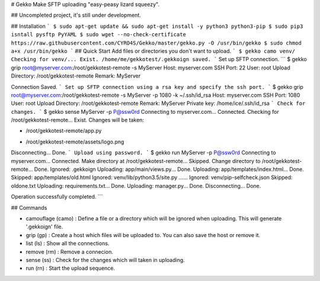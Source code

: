 # Gekko
Make SFTP uploading "easy-peasy lizard squeezy".

## Uncompleted project, it's still under development.

## Installation
```
$ sudo apt-get update && sudo apt-get install -y python3 python3-pip
$ sudo pip3 isntall pysftp PyYAML
$ sudo wget --no-check-certificate https://raw.githubusercontent.com/CYRO4S/Gekko/master/gekko.py -O /usr/bin/gekko  
$ sudo chmod a+x /usr/bin/gekko
```
## Quick Start
Add files or directories you don't want to upload.  
```
$ gekko camo venv/
Checking for venv/... Exist.
/home/me/gekkotest/.gekkoign saved.
```  
Set up SFTP connection.
```
$ gekko grip root@myserver.com:/root/gekkotest-remote -s MyServer
Host:             myserver.com
SSH Port:         22
User:             root
Upload Directory: /root/gekkotest-remote
Remark:           MyServer

Connection Saved.
```
Set up SFTP connection using a rsa key and specify the ssh port.
```
$ gekko grip root@myserver.com:/root/gekkotest-remote -s MyServer -p 1080 -k ~/.ssh/id_rsa
Host:             myserver.com
SSH Port:         1080
User:             root
Upload Directory: /root/gekkotest-remote
Remark:           MyServer
Private key:      /home/ice/.ssh/id_rsa
```
Check for changes.  
```
$ gekko sense MyServer -p P@ssw0rd
Connecting to myserver.com... Connected.
Checking for /root/gekkotest-remote... Exist.
Changes will be taken:

* /root/gekkotest-remote/app.py
+ /root/gekkotest-remote/assets/logo.png

Disconnecting... Done.
```
Upload using password.
```
$ gekko run MyServer -p P@ssw0rd
Connecting to myserver.com... Connected.
Make directory at /root/gekkotest-remote... Skipped.
Change directory to /root/gekkotest-remote... Done.
Ignored:   .gekkoign
Uploading: app/main/views.py... Done.
Uploading: app/templates/index.html... Done.
Skipped:   app/templates/old.html
Ignored:   venv/lib/python3.5/site.py
......
Ignored:   venv/pip-selfcheck.json
Skipped:   oldone.txt
Uploading: requirements.txt... Done.
Uploading: manager.py... Done.
Disconnecting... Done.

Operation successfully completed.
```

## Commands

* camouflage (camo)   : Define a file or a directory which will be ignored when uploading. This will generate '.gekkoign' file.
* grip (gp)           : Create a host which files will be uploaded to. You can also save the host or remove it.
* list (ls)           : Show all the connections.
* remove (rm)         : Remove a connecion.
* sense (ss)          : Check for the changes which will taken in uploading.
* run (rn)            : Start the upload sequence.


